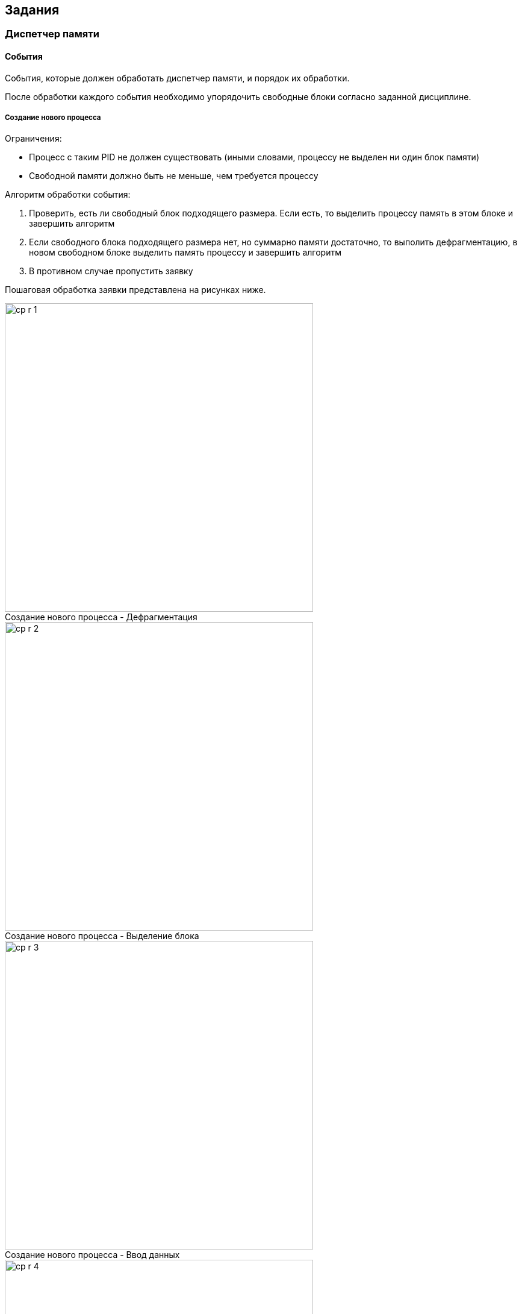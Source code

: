 == Задания

=== Диспетчер памяти

==== События

События, которые должен обработать диспетчер памяти, и порядок их обработки.

После обработки каждого события необходимо упорядочить свободные блоки согласно
заданной дисциплине.

===== Создание нового процесса

.Ограничения:

* Процесс с таким PID не должен существовать (иными словами, процессу не
  выделен ни один блок памяти)

* Свободной памяти должно быть не меньше, чем требуется процессу

.Алгоритм обработки события:

. Проверить, есть ли свободный блок подходящего размера. Если есть, то выделить
  процессу память в этом блоке и завершить алгоритм

. Если свободного блока подходящего размера нет, но суммарно памяти достаточно,
  то выполить дефрагментацию, в новом свободном блоке выделить память процессу и
  завершить алгоритм

. В противном случае пропустить заявку

Пошаговая обработка заявки представлена на рисунках ниже.

image::memory-m8t/cp-r-1.png[title="Создание нового процесса - Дефрагментация",caption="",width=512]

image::memory-m8t/cp-r-2.png[title="Создание нового процесса - Выделение блока",caption="",width=512]

image::memory-m8t/cp-r-3.png[title="Создание нового процесса - Ввод данных",caption="",width=512]

image::memory-m8t/cp-r-4.png[title="Создание нового процесса - Конечный результат",caption="",width=512]

<<<

===== Завершение процесса

.Ограничения:

* Процесс с таким PID должен существовать (иными словами, процессу выделен хотя
  бы один блок памяти)

.Алгоритм обработки события:

. Найти все блоки памяти, выделенные данному процессу

. Освободить эти блоки

. Объединить, если такие есть, соседние свободные блоки

Пошаговая обработка заявки представлена на рисунках ниже.

image::memory-m8t/tp-r-1.png[title="Завершение процесса - Освобождение блока",caption="",width=512]

image::memory-m8t/tp-r-2.png[title="Завершение процесса - Освобождение блока",caption="",width=512]

image::memory-m8t/tp-r-3.png[title="Завершение процесса - Объединение блоков",caption="",width=512]

image::memory-m8t/tp-r-4.png[title="Создание нового процесса - Конечный результат",caption="",width=512]

<<<

===== Выделение памяти процессу

.Ограничения:

* Процесс с таким PID должен существовать (иными словами, процессу выделен хотя
  бы один блок памяти)

* Свободной памяти должно быть не меньше, чем требуется процессу

Алгоритм обработки события: см. Создание нового процесса.

===== Освобождение памяти

.Ограничения:

* Процесс с таким PID должен существовать (иными словами, процессу выделен хотя
  бы один блок памяти)

* Блок по указанному адресу должен принадлежать данному процессу

.Алгоритм обработки события:

. Освободить блок памяти

. Объединить, если такие есть, соседние свободные блоки

Пошаговая обработка заявки представлена на рисунках ниже.

image::memory-m8t/fm-r-1.png[title="Освобождение памяти - Освобождение блока",caption="",width=512]

image::memory-m8t/fm-r-2.png[title="Освобождение памяти - Конечный результат",caption="",width=512]

==== Дисциплины

.Дисциплины выделения памяти процессам

* Первый подходящий. Свободные блоки памяти сортируются в порядке *увеличения*
  начальных адресов

* Наиболее подходящий. Свободные блоки памяти сортируются по их размерам в
  порядке *возрастания*, а затем в порядке *увеличения* начальных адресов

* Наименее подходящий. Свободные блоки памяти сортируются по их размерам в
  порядке *убывания*, а затем в порядке *увеличения* начальных адресов

<<<

=== Диспетчер процессов

==== Выполнение типовых действий

На рисунках ниже представлено пошаговое выполнение типовых действий в лабораторной установке.

===== Создание нового процесса

image::processes-m8t/cp-r-1.png[title="Создание нового процесса - Вызов контекстного меню",caption="",width=512]

image::processes-m8t/cp-r-2.png[title="Создание нового процесса - Ввод данных",caption="",width=512]

image::processes-m8t/cp-r-3.png[title="Создание нового процесса - Конечный результат",caption="",width=512]

<<<

==== Добавление процесса в очередь

image::processes-m8t/ph-1.png[title="Добавление процесса в очередь - Ввод данных",caption="",width=512]

image::processes-m8t/ph-2.png[title="Добавление процесса в очередь - Конечный результат",caption="",width=512]

<<<

==== Извлечение процесса из очереди

image::processes-m8t/pp-1.png[title="Извлечение процесса из очереди - Выбор очереди",caption="",width=512]

image::processes-m8t/pp-2.png[title="Извлечение процесса из очереди - Конечный результат",caption="",width=512]

<<<

==== Изменение состояния процесса

image::processes-m8t/cs-1.png[title="Переключение в состояние \"Ожидание\"",caption="",width=512]

image::processes-m8t/cs-2.png[title="Переключение в состояние \"Исполняется\"",caption="",width=512]

image::processes-m8t/cs-3.png[title="Переключение в состояние \"Готов к исполнению\"",caption="",width=512]

<<<

==== Завершение процесса

image::processes-m8t/tp-r-1.png[title="Завершение процесса - Вызов контекстного меню",caption="",width=512]

image::processes-m8t/tp-r-2.png[title="Завершение процесса - Конечный результат",caption="",width=512]

<<<

==== События

События, которые должен обработать диспетчер процессов, и порядок их обработки.

===== Создание нового процесса

.Ограничения:

* Процесс с таким PID не должен существовать

.Алгоритм обработки события:

. Создать процесс с данными значениями, состояние — `Готов к исполнению`

. Добавить созданный процесс в соответствующую очередь

. Если у созданного процесса приоритет ниже, чем у исполняющегося на данный
  момент, то ничего не делать (алгоритм завершен)

. Если на данный момент некоторый процесс исполняется, то добавить его в
  соответствующую очередь

. Выбрать процесс для исполнения (согласно дисциплине), извлечь его из
  соответствующей очереди

. Переключить его в состояние `Исполняется`

===== Создание дочернего процесса

.Ограничения:

* Процесс с таким PID не должен существовать

* Дочерний процесс может быть порожден только процессом, выполняющимся в данный
  момент

Алгоритм обработки события: см. Создание нового процесса.

===== Завершение процесса

.Ограничения:

* Процесс с таким PID должен существовать

* При завершении процесса удаляются и его дочерние процессы

.Алгоритм обработки события:

. Удалить данный процесс и его дочерние процессы из списка процессов

. Если данный процесс или один из его дочерних процессов был в состоянии
  `Исполняется`, то нужно выполнить переключение на новый процесс (см. п. 3)

. Выбрать процесс для исполнения (согласно дисциплине), извлечь его из
  соответствующей очереди

. Переключить его в состояние `Исполняется`

===== Запрос на ввод/вывод

.Ограничения:

* Процесс с таким PID должен существовать

* Процесс должен находится в состоянии `Исполняется`

.Алгоритм обработки события:

. Переключить данный процесс в состояние `Ожидание`

. Выбрать процесс для исполнения (согласно дисциплине), извлечь его из
  соответствующей очереди

. Переключить его в состояние `Исполняется`

===== Завершение ввода/вывода

.Ограничения:

* Процесс с таким PID должен существовать

* Процесс должен находится в состоянии `Ожидание`

.Алгоритм обработки события:

. Добавить данный процесс в соответствующую очередь

. Переключить его в состояние `Готов к исполнению`

. Если у данного процесса приоритет ниже, чем у исполняющегося на данный
  момент, то ничего не делать (алгоритм завершен)

. Если на данный момент некоторый процесс исполняется, то добавить его в
  соответствующую очередь

. Выбрать процесс для исполнения (согласно дисциплине), извлечь его из
  соответствующей очереди

. Переключить его в состояние `Исполняется`

===== Передача управления операционной системе

.Ограничения:

* Процесс с таким PID должен существовать

* Процесс должен находится в состоянии `Исполняется`

.Алгоритм обработки события:

. Добавить данный процесс в соответствующую очередь

. Выбрать процесс для исполнения (согласно дисциплине), извлечь его из
  соответствующей очереди

. Переключить его в состояние `Исполняется`

===== Истечение кванта времени

.Алгоритм обработки события:

. Добавить исполняемый на данный момент процесс в соответствующую очередь

. Выбрать процесс для исполнения (согласно дисциплине), извлечь его из
  соответствующей очереди

. Переключить его в состояние `Исполняется`

==== Дисциплины

.Невытесняющие дисциплины:

* First Come First Serve (FCFS)

* Shortest Job Next (SJN)

* Shortest Remaining Time (SRT)

.Вытесняющие дисциплины:

* Round-robin (RR)

* Windows NT

* Unix

* Linux O(1)

===== Round-robin

Используется только очередь 0, которая заполняется в порядке прибывания.
Отсутствуют какие-либо приоритеты.

===== First Come First Serve

Аналогична RoundRobin, за исключением того, что новые процессы добавляются в
очеред 1.

===== Shortest Job Next

Используется только очередь 0. После помещения процесса в очередь необходимо
переместить его на соответствующее место. Для дисциплины SJN вперед помещаются
процессы с меньшим заданным временем выполнения. При этом, если время
выполнения процесса превышает заданное, ему назначается штраф. При помещении
в очередь такой процесс не перемещается, а остальные процессы, даже с большим
временем, при помещении в очередь ставятся перед ним.

===== Shortest Remaining Time

Аналогична SJN, за исключением того, что в очередь вперед помещаются процессы
с меньшим оставшимся временем выполнения.

===== Windows NT

При добавлении процесса в очередь его приоритет уменьшается на единицу, при
этом приоритет не может быть меньше базового приоритета.

По завершении операций ввода/вывода ожидающему процессу назначается некоторая
добавка к приоритету (он помещается в более приоритетную очередь).

===== Unix

При создании процесса или при завершении ввода/вывода процесса с более высоким
приоритетом, чем у активного, происходит переключение на данный процесс.

При истечении кванта времени или передаче управления ОС процессорное время
передается процессу с высшим приоритетом, стоящим первым в очереди с самым
высоким приоритетом.

===== Linux O(1)

Используются две очереди: 0 - "активная" и 1 - "просроченная". В "активную"
очередь добавляются новые процессы, а также процессы, которые завершили
ввод-вывод или передали управление ОС. В "просроченную" очередь добавляются
процессы, которые не уложились в отведенный квант времени.

При выборе процесса для запуска используют следующий алгоритм:

. Если "активная" очередь пуста, то перенести в нее все процессы из
  "просроченной" очереди

. Извлечь из "активной" очереди процесс и запустить его
